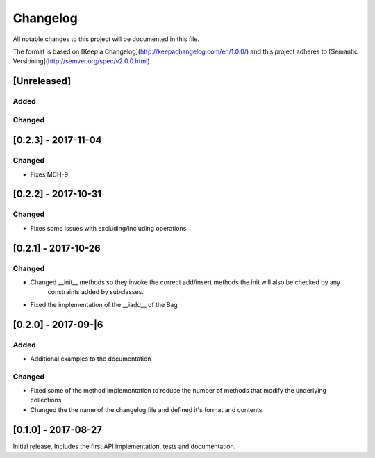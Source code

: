 Changelog
=========
All notable changes to this project will be documented in this file.

The format is based on [Keep a Changelog](http://keepachangelog.com/en/1.0.0/)
and this project adheres to [Semantic Versioning](http://semver.org/spec/v2.0.0.html).

[Unreleased]
------------

Added
~~~~~

Changed
~~~~~~~

[0.2.3] - 2017-11-04
--------------------
Changed
~~~~~~~
- Fixes MCH-9

[0.2.2] - 2017-10-31
--------------------

Changed
~~~~~~~
- Fixes some issues with excluding/including operations

[0.2.1] - 2017-10-26
--------------------

Changed
~~~~~~~
- Changed __init__ methods so they invoke the correct add/insert methods the init will also be checked by any
   constraints added by subclasses.
- Fixed the implementation of the __iadd__ of the Bag

[0.2.0] - 2017-09-|6
--------------------

Added
~~~~~
- Additional examples to the documentation

Changed
~~~~~~~
- Fixed some of the method implementation to reduce the number of methods that modify the underlying collections.
- Changed the the name of the changelog file and defined it's format and contents


[0.1.0] - 2017-08-27
--------------------
Initial release. Includes the first API implementation, tests and documentation.

.. Added
   ~~~~~
   Changed
   ~~~~~~~
   Fixed
   ~~~~~
   Removed
   ~~~~~~~
